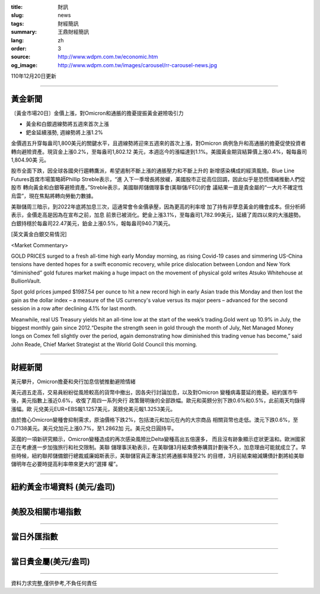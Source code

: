 :title: 財訊
:slug: news
:tags: 財經簡訊
:summary: 王鼎財經簡訊
:lang: zh
:order: 3
:source: http://www.wdpm.com.tw/economic.htm
:og_image: http://www.wdpm.com.tw/images/carousel/rr-carousel-news.jpg

110年12月20日更新

----

黃金新聞
++++++++

〔黃金市場20日〕金價上漲，對Omicron和通脹的擔憂提振黃金避險吸引力

* 黃金和白銀週線勢將五週來首次上漲
* 鈀金延續漲勢, 週線勢將上漲1.2%

金價週五升穿每盎司1,800美元的關鍵水平，且週線勢將迎來五週來的首次上漲，對Omicron
病例急升和高通脹的擔憂促使投資者轉向避險資產。現貨金上漲0.2%，至每盎司1,802.12
美元，本週迄今的漲幅達到1.1%。美國黃金期貨結算價上漲0.4%，報每盎司1,804.90美
元。

股市全面下跌，因全球各國央行趨轉鷹派，希望遏制不斷上漲的通脹壓力和不斷上升的
新增感染構成的經濟風險。Blue Line Futures首席市場策略師Phillip Streble表示，“進
入下一季增長將放緩，美國股市正從高位回調，因此似乎是恐慌情緒推動人們從股市
轉向黃金和白銀等避險資產。”Streble表示，美國聯邦儲備理事會(美聯儲/FED)的會
議結果一直是貴金屬的“一大片不確定性烏雲”，現在焦點將轉向勞動力數據。

美聯儲周三暗示，到2022年底將加息三次，這通常會令金價承壓，因為更高的利率增
加了持有非孽息黃金的機會成本。但分析師表示，金價走高是因為在宣布之前，加息
前景已被消化。鈀金上漲3.1%，至每盎司1,782.99美元，延續了周四以來的大漲趨勢。
白銀持穩於每盎司22.47美元，鉑金上漲0.5%，報每盎司940.71美元。







[英文黃金白銀交易情況]

<Market Commentary>

GOLD PRICES surged to a fresh all-time high early Monday morning, as 
rising Covid-19 cases and simmering US-China tensions have dented hopes 
for a swift economic recovery, while price dislocation between London and 
New York “diminished” gold futures market making a huge impact on the 
movement of physical gold writes Atsuko Whitehouse at BullionVault.
 
Spot gold prices jumped $1987.54 per ounce to hit a new record high in 
early Asian trade this Monday and then lost the gain as the dollar 
index – a measure of the US currency's value versus its major 
peers – advanced for the second session in a row after declining 4.1% 
for last month.
 
Meanwhile, real US Treasury yields hit an all-time low at the start of 
the week’s trading.Gold went up 10.9% in July, the biggest monthly gain 
since 2012.“Despite the strength seen in gold through the month of July, 
Net Managed Money longs on Comex fell slightly over the period, again 
demonstrating how diminished this trading venue has become,” said John 
Reade, Chief Market Strategist at the World Gold Council this morning.

----

財經新聞
++++++++
美元攀升，Omicron擔憂和央行加息信號推動避險情緒

美元週五走高，交易員紛紛從風險較高的貨幣中撤出，因各央行討論加息，以及對Omicron
變種病毒蔓延的擔憂。紐約匯市午後，美元指數上漲近0.6%，收復了周四一系列央行
政策聲明後的全部跌幅。歐元和英鎊分別下跌0.6%和0.5%，此前兩天均錄得漲幅。歐
元兌美元EUR=EBS報1.1257美元，英鎊兌美元報1.3253美元。

由於擔心Omicron變種會抑制需求，原油價格下跌2%，包括澳元和加元在內的大宗商品
相關貨幣也走低。澳元下跌0.6%，至0.7138美元。美元兌加元上漲0.7%，至1.2862加
元。美元兌日圓持平。

英國的一項新研究顯示，Omicron變種造成的再次感染風險比Delta變種高出五倍還多，
而且沒有跡象顯示症狀更溫和。歐洲國家正在考慮進一步加強旅行和社交限制。美聯
儲理事沃勒表示，在美聯儲3月結束債券購買計劃後不久，加息理由可能就成立了。早
些時候，紐約聯邦儲備銀行總裁威廉姆斯表示，美聯儲官員正專注於將通脹率降至2%
的目標，3月前結束縮減購債計劃將給美聯儲明年在必要時提高利率帶來更大的“選擇
權”。




            


----

紐約黃金市場資料 (美元/盎司)
++++++++++++++++++++++++++++

.. raw:: html

  <A HREF="http://www.kitco.com/connecting.html">
  <IMG SRC="http://www.kitconet.com/images/quotes_4b2.gif" BORDER="0" ALT="[Most Recent Quotes from www.kitco.com]">
  </A>

----

美股及相關市場指數
++++++++++++++++++

.. raw:: html

  <!-- TradingView Widget BEGIN -->
  <div class="tradingview-widget-container">
    <div class="tradingview-widget-container__widget"></div>
    <div class="tradingview-widget-copyright"><a href="https://tw.tradingview.com/markets/indices/" rel="noopener" target="_blank"><span class="blue-text">指數行情</span></a>由TradingView提供</div>
    <script type="text/javascript" src="https://s3.tradingview.com/external-embedding/embed-widget-market-quotes.js" async>
    {
    "title": "指數",
    "width": 770,
    "height": 450,
    "locale": "zh_TW",
    "symbolsGroups": [
      {
        "name": "美國和加拿大",
        "symbols": [
          {
            "name": "FOREXCOM:SPXUSD",
            "displayName": "標準普爾500"
          },
          {
            "name": "FOREXCOM:NSXUSD",
            "displayName": "納斯達克100指數"
          },
          {
            "name": "CME_MINI:ES1!",
            "displayName": "E-迷你 標普指數期貨"
          },
          {
            "name": "INDEX:DXY",
            "displayName": "美元指數"
          },
          {
            "name": "FOREXCOM:DJI",
            "displayName": "道瓊斯 30"
          }
        ]
      },
      {
        "name": "歐洲",
        "symbols": [
          {
            "name": "INDEX:SX5E",
            "displayName": "歐元藍籌50"
          },
          {
            "name": "FOREXCOM:UKXGBP",
            "displayName": "富時100"
          },
          {
            "name": "INDEX:DEU30",
            "displayName": "德國DAX指數"
          },
          {
            "name": "INDEX:CAC40",
            "displayName": "法國 CAC 40 指數"
          },
          {
            "name": "INDEX:SMI"
          }
        ]
      },
      {
        "name": "亞太",
        "symbols": [
          {
            "name": "INDEX:NKY",
            "displayName": "日經225"
          },
          {
            "name": "INDEX:HSI",
            "displayName": "恆生"
          },
          {
            "name": "BSE:SENSEX",
            "displayName": "印度孟買指數"
          },
          {
            "name": "BSE:BSE500"
          },
          {
            "name": "INDEX:KSIC",
            "displayName": "韓國Kospi綜合指數"
          }
        ]
      }
    ],
    "colorTheme": "light"
  }
    </script>
  </div>
  <!-- TradingView Widget END -->

----

當日外匯指數
++++++++++++

.. raw:: html

  <!-- TradingView Widget BEGIN -->
  <div class="tradingview-widget-container">
    <div class="tradingview-widget-container__widget"></div>
    <div class="tradingview-widget-copyright"><a href="https://tw.tradingview.com/markets/currencies/forex-cross-rates/" rel="noopener" target="_blank"><span class="blue-text">外匯匯率</span></a>由TradingView提供</div>
    <script type="text/javascript" src="https://s3.tradingview.com/external-embedding/embed-widget-forex-cross-rates.js" async>
    {
    "width": "100%",
    "height": "100%",
    "currencies": [
      "EUR",
      "USD",
      "JPY",
      "GBP",
      "CNY",
      "TWD"
    ],
    "isTransparent": false,
    "colorTheme": "light",
    "locale": "zh_TW"
  }
    </script>
  </div>
  <!-- TradingView Widget END -->

----

當日貴金屬(美元/盎司)
+++++++++++++++++++++

.. raw:: html 

  <A HREF="http://www.kitco.com/connecting.html">
  <IMG SRC="http://www.kitconet.com/images/quotes_7a.gif" BORDER="0" ALT="[Most Recent Quotes from www.kitco.com]">
  </A>

----

資料力求完整,僅供參考,不負任何責任
